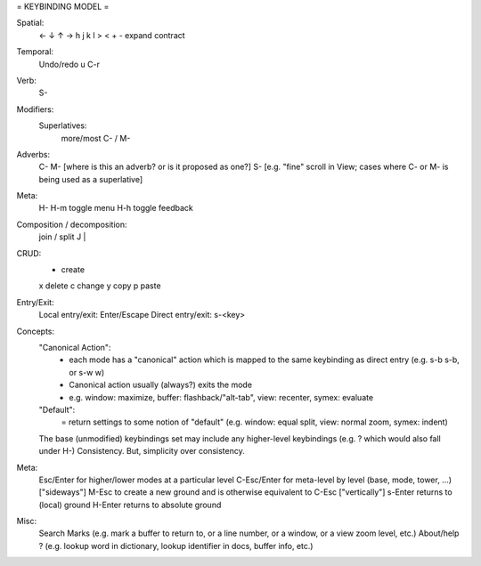 = KEYBINDING MODEL =

Spatial:
	← ↓ ↑ →  h j k l
	> < + - expand contract

Temporal:
	Undo/redo u C-r

Verb:
	S-

Modifiers:
	Superlatives:
		more/most C- / M-

Adverbs:
	C-
	M- [where is this an adverb? or is it proposed as one?]
	S- [e.g. "fine" scroll in View; cases where C- or M- is being used as a superlative]

Meta:
	H-
	H-m toggle menu
	H-h toggle feedback

Composition / decomposition:
	join / split J |

CRUD:
	+ create
	x delete
	c change
	y copy
	p paste

Entry/Exit:
	Local entry/exit: Enter/Escape
	Direct entry/exit: s-<key>

Concepts:
	"Canonical Action":
		- each mode has a "canonical" action which is mapped to the same keybinding as direct entry (e.g. s-b s-b, or s-w w)
		- Canonical action usually (always?) exits the mode
		- e.g. window: maximize, buffer: flashback/"alt-tab", view: recenter, symex: evaluate
	"Default":
		= return settings to some notion of "default" (e.g. window: equal split, view: normal zoom, symex: indent)
	The base (unmodified) keybindings set may include any higher-level keybindings (e.g. ? which would also fall under H-)
	Consistency. But, simplicity over consistency.

Meta:
	Esc/Enter for higher/lower modes at a particular level
	C-Esc/Enter for meta-level by level (base, mode, tower, ...) ["sideways"]
	M-Esc to create a new ground and is otherwise equivalent to C-Esc ["vertically"]
	s-Enter returns to (local) ground
	H-Enter returns to absolute ground

Misc:
	Search
	Marks (e.g. mark a buffer to return to, or a line number, or a window, or a view zoom level, etc.)
	About/help ? (e.g. lookup word in dictionary, lookup identifier in docs, buffer info, etc.)
